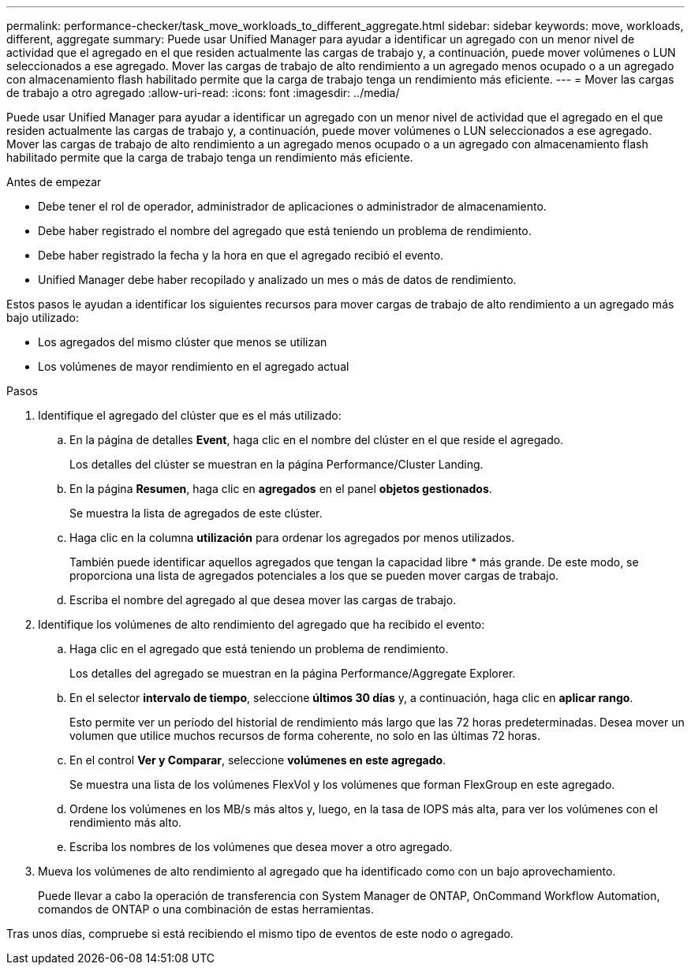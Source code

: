 ---
permalink: performance-checker/task_move_workloads_to_different_aggregate.html 
sidebar: sidebar 
keywords: move, workloads, different, aggregate 
summary: Puede usar Unified Manager para ayudar a identificar un agregado con un menor nivel de actividad que el agregado en el que residen actualmente las cargas de trabajo y, a continuación, puede mover volúmenes o LUN seleccionados a ese agregado. Mover las cargas de trabajo de alto rendimiento a un agregado menos ocupado o a un agregado con almacenamiento flash habilitado permite que la carga de trabajo tenga un rendimiento más eficiente. 
---
= Mover las cargas de trabajo a otro agregado
:allow-uri-read: 
:icons: font
:imagesdir: ../media/


[role="lead"]
Puede usar Unified Manager para ayudar a identificar un agregado con un menor nivel de actividad que el agregado en el que residen actualmente las cargas de trabajo y, a continuación, puede mover volúmenes o LUN seleccionados a ese agregado. Mover las cargas de trabajo de alto rendimiento a un agregado menos ocupado o a un agregado con almacenamiento flash habilitado permite que la carga de trabajo tenga un rendimiento más eficiente.

.Antes de empezar
* Debe tener el rol de operador, administrador de aplicaciones o administrador de almacenamiento.
* Debe haber registrado el nombre del agregado que está teniendo un problema de rendimiento.
* Debe haber registrado la fecha y la hora en que el agregado recibió el evento.
* Unified Manager debe haber recopilado y analizado un mes o más de datos de rendimiento.


Estos pasos le ayudan a identificar los siguientes recursos para mover cargas de trabajo de alto rendimiento a un agregado más bajo utilizado:

* Los agregados del mismo clúster que menos se utilizan
* Los volúmenes de mayor rendimiento en el agregado actual


.Pasos
. Identifique el agregado del clúster que es el más utilizado:
+
.. En la página de detalles *Event*, haga clic en el nombre del clúster en el que reside el agregado.
+
Los detalles del clúster se muestran en la página Performance/Cluster Landing.

.. En la página *Resumen*, haga clic en *agregados* en el panel *objetos gestionados*.
+
Se muestra la lista de agregados de este clúster.

.. Haga clic en la columna *utilización* para ordenar los agregados por menos utilizados.
+
También puede identificar aquellos agregados que tengan la capacidad libre * más grande. De este modo, se proporciona una lista de agregados potenciales a los que se pueden mover cargas de trabajo.

.. Escriba el nombre del agregado al que desea mover las cargas de trabajo.


. Identifique los volúmenes de alto rendimiento del agregado que ha recibido el evento:
+
.. Haga clic en el agregado que está teniendo un problema de rendimiento.
+
Los detalles del agregado se muestran en la página Performance/Aggregate Explorer.

.. En el selector *intervalo de tiempo*, seleccione *últimos 30 días* y, a continuación, haga clic en *aplicar rango*.
+
Esto permite ver un período del historial de rendimiento más largo que las 72 horas predeterminadas. Desea mover un volumen que utilice muchos recursos de forma coherente, no solo en las últimas 72 horas.

.. En el control *Ver y Comparar*, seleccione *volúmenes en este agregado*.
+
Se muestra una lista de los volúmenes FlexVol y los volúmenes que forman FlexGroup en este agregado.

.. Ordene los volúmenes en los MB/s más altos y, luego, en la tasa de IOPS más alta, para ver los volúmenes con el rendimiento más alto.
.. Escriba los nombres de los volúmenes que desea mover a otro agregado.


. Mueva los volúmenes de alto rendimiento al agregado que ha identificado como con un bajo aprovechamiento.
+
Puede llevar a cabo la operación de transferencia con System Manager de ONTAP, OnCommand Workflow Automation, comandos de ONTAP o una combinación de estas herramientas.



Tras unos días, compruebe si está recibiendo el mismo tipo de eventos de este nodo o agregado.
